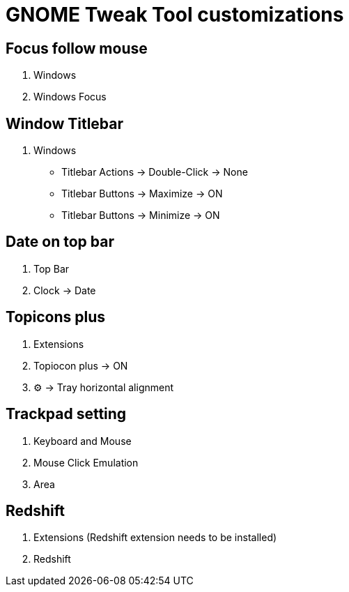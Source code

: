 = GNOME Tweak Tool customizations

== Focus follow mouse
. Windows
. Windows Focus

== Window Titlebar
. Windows
* Titlebar Actions -> Double-Click -> None
* Titlebar Buttons -> Maximize -> ON
* Titlebar Buttons -> Minimize -> ON  

== Date on top bar
. Top Bar 
. Clock -> Date

== Topicons plus
. Extensions
. Topiocon plus -> ON
. ⚙ -> Tray horizontal alignment

== Trackpad setting
. Keyboard and Mouse
. Mouse Click Emulation
. Area

== Redshift
. Extensions (Redshift extension needs to be installed)
. Redshift

